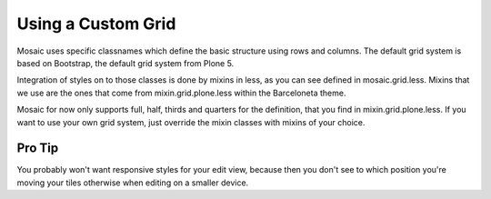 .. _section_custom_grid:
.. index:: Custom Grid

Using a Custom Grid
===================

Mosaic uses specific classnames which define the basic structure using rows and columns.
The default grid system is based on Bootstrap, the default grid system from Plone 5.

Integration of styles on to those classes is done by mixins in less, as you can see defined in mosaic.grid.less.
Mixins that we use are the ones that come from mixin.grid.plone.less within the Barceloneta theme.

Mosaic for now only supports full, half, thirds and quarters for the definition, that you find in mixin.grid.plone.less.
If you want to use your own grid system, just override the mixin classes with mixins of your choice.

Pro Tip
-------
You probably won't want responsive styles for your edit view, because then you don't see to which position you're moving your tiles otherwise when editing on a smaller device.
